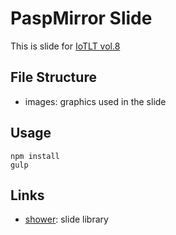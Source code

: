* PaspMirror Slide
  This is slide for [[http://iotlt.connpass.com/event/20246/][IoTLT vol.8]]

** File Structure
   - images: graphics used in the slide
  
** Usage
   #+BEGIN_SRC shell
   npm install
   gulp
   #+END_SRC

** Links
   - [[http://shwr.me/][shower]]: slide library

